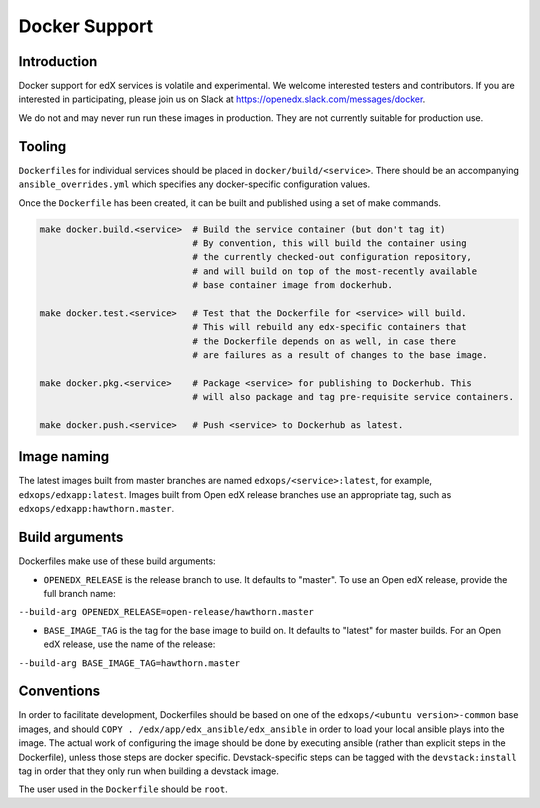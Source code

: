 Docker Support
##############

Introduction
************

Docker support for edX services is volatile and experimental. We welcome
interested testers and contributors. If you are interested in participating,
please join us on Slack at https://openedx.slack.com/messages/docker.

We do not and may never run run these images in production. They are not
currently suitable for production use.

Tooling
*******

``Dockerfile``\ s for individual services should be placed in
``docker/build/<service>``. There should be an accompanying
``ansible_overrides.yml`` which specifies any docker-specific configuration
values.

Once the ``Dockerfile`` has been created, it can be built and published using a
set of make commands.

.. code:: shell

    make docker.build.<service>  # Build the service container (but don't tag it)
                                 # By convention, this will build the container using
                                 # the currently checked-out configuration repository,
                                 # and will build on top of the most-recently available
                                 # base container image from dockerhub.

    make docker.test.<service>   # Test that the Dockerfile for <service> will build.
                                 # This will rebuild any edx-specific containers that
                                 # the Dockerfile depends on as well, in case there
                                 # are failures as a result of changes to the base image.

    make docker.pkg.<service>    # Package <service> for publishing to Dockerhub. This
                                 # will also package and tag pre-requisite service containers.

    make docker.push.<service>   # Push <service> to Dockerhub as latest.

Image naming
************

The latest images built from master branches are named ``edxops/<service>:latest``,
for example, ``edxops/edxapp:latest``. Images built from Open edX release
branches use an appropriate tag, such as ``edxops/edxapp:hawthorn.master``.

Build arguments
***************

Dockerfiles make use of these build arguments:

-  ``OPENEDX_RELEASE`` is the release branch to use. It defaults to "master".
   To use an Open edX release, provide the full branch name:

``--build-arg OPENEDX_RELEASE=open-release/hawthorn.master``

-  ``BASE_IMAGE_TAG`` is the tag for the base image to build on. It
   defaults to "latest" for master builds. For an Open edX release, use
   the name of the release:

``--build-arg BASE_IMAGE_TAG=hawthorn.master``

Conventions
***********

In order to facilitate development, Dockerfiles should be based on one of the
``edxops/<ubuntu version>-common`` base images, and should
``COPY . /edx/app/edx_ansible/edx_ansible`` in order to load your local ansible
plays into the image. The actual work of configuring the image should be done
by executing ansible (rather than explicit steps in the Dockerfile), unless
those steps are docker specific. Devstack-specific steps can be tagged with the
``devstack:install`` tag in order that they only run when building a devstack
image.

The user used in the ``Dockerfile`` should be ``root``.
